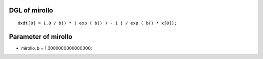 

DGL of mirollo
------------------------------------------

::


	dxdt[0] = 1.0 / b() * ( exp ( b() ) - 1 ) / exp ( b() * x[0]);

Parameter of mirollo
-----------------------------------------



- mirollo_b 		 =  1.0000000000000000; 

